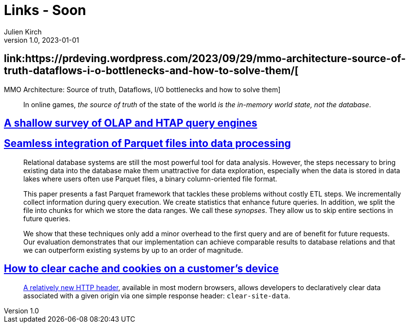 = Links - Soon
Julien Kirch
v1.0, 2023-01-01
:article_lang: en
:figure-caption!:
:article_description: 

== link:https://prdeving.wordpress.com/2023/09/29/mmo-architecture-source-of-truth-dataflows-i-o-bottlenecks-and-how-to-solve-them/[
MMO Architecture: Source of truth, Dataflows, I/O bottlenecks and how to solve them]

[quote]
____
In online games, _the source of truth_ of the state of the world _is the in-memory world state, not the database_.
____

== link:https://www.scattered-thoughts.net/writing/a-shallow-survey-of-olap-and-htap-query-engines[A shallow survey of OLAP and HTAP query engines]

== link:https://dl.gi.de/server/api/core/bitstreams/9c8435ee-d478-4b0e-9e3f-94f39a9e7090/content[Seamless integration of Parquet files into data processing]

[quote]
____
Relational database systems are still the most powerful tool for data analysis. However, the steps necessary to bring existing data into the database make them unattractive for data exploration, especially when the data is stored in data lakes where users often use Parquet files, a binary column-oriented file format.

This paper presents a fast Parquet framework that tackles these problems without costly ETL steps. We incrementally collect information during query execution. We create statistics that enhance future queries. In addition, we split the file into chunks for which we store the data ranges. We call these _synopses_. They allow us to skip entire sections in future queries.

We show that these techniques only add a minor overhead to the first query and are of benefit for future requests. Our evaluation demonstrates that our implementation can achieve comparable results to database relations and that we can outperform existing systems by up to an order of magnitude.
____

== link:https://csswizardry.com/2023/10/clear-cache-on-customer-device/[How to clear cache and cookies on a customer’s device]

[quote]
____
link:https://developer.mozilla.org/en-US/docs/Web/HTTP/Headers/Clear-Site-Data[A relatively new HTTP header], available in most modern browsers, allows developers to declaratively clear data associated with a given origin via one simple response header: `+clear-site-data+`.
____
